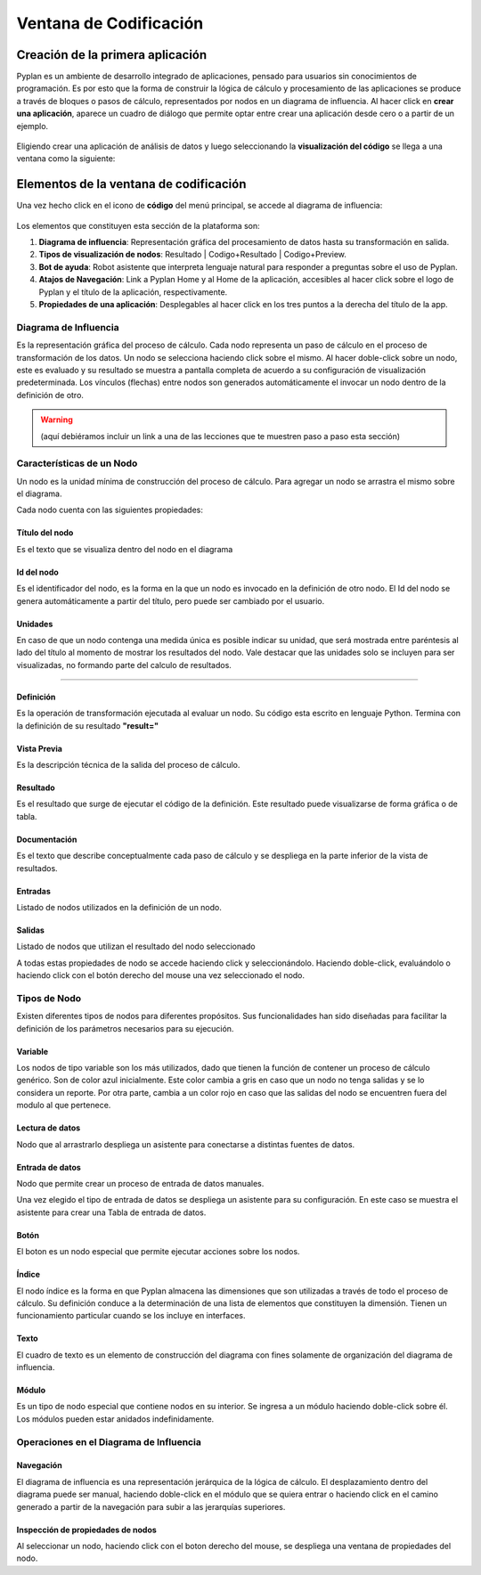 Ventana de Codificación
=======================

=================================
Creación de la primera aplicación
=================================

Pyplan es un ambiente de desarrollo integrado de aplicaciones, pensado para usuarios sin conocimientos de programación.
Es por esto que la forma de construir la lógica de cálculo y procesamiento de las aplicaciones se produce a través de bloques o pasos de cálculo, representados por nodos en un diagrama de influencia.
Al hacer click en **crear una aplicación**, aparece un cuadro de diálogo que permite optar entre crear una aplicación desde cero o a partir de un ejemplo.

.. figure:: images/create_appg.gif

Eligiendo crear una aplicación de análisis de datos y luego seleccionando la **visualización del código** se llega a una ventana como la siguiente:

.. figure:: images/diagrama+nodo.png
   
=======================================
Elementos de la ventana de codificación
=======================================

Una vez hecho click en el icono de **código** del menú principal, se accede al diagrama de influencia:

.. figure:: images/menu_codigo_diagrama.png

Los elementos que constituyen esta sección de la plataforma son:

1. **Diagrama de influencia**: Representación gráfica del procesamiento de datos hasta su transformación en salida.
2. **Tipos de visualización de nodos**: Resultado | Codigo+Resultado | Codigo+Preview.
3. **Bot de ayuda**: Robot asistente que interpreta lenguaje natural para responder a preguntas sobre el uso de Pyplan.
4. **Atajos de Navegación**: Link a Pyplan Home y al Home de la aplicación, accesibles al hacer click sobre el logo de Pyplan y el título de la aplicación, respectivamente.
5. **Propiedades de una aplicación**: Desplegables al hacer click en los tres puntos a la derecha del título de la app.

  
----------------------
Diagrama de Influencia
----------------------

Es la representación gráfica del proceso de cálculo. 
Cada nodo representa un paso de cálculo en el proceso de transformación de los datos.
Un nodo se selecciona haciendo click sobre el mismo.
Al hacer doble-click sobre un nodo, este es evaluado y su resultado se muestra a pantalla completa de acuerdo a su configuración de visualización predeterminada.
Los vínculos (flechas) entre nodos son generados automáticamente el invocar un nodo dentro de la definición de otro.

.. warning:: (aquí debiéramos incluir un link a una de las lecciones que te muestren paso a paso esta sección)

--------------------------
Características de un Nodo
--------------------------
Un nodo es la unidad mínima de construcción del proceso de cálculo. 
Para agregar un nodo se arrastra el mismo sobre el diagrama.

Cada nodo cuenta con las siguientes propiedades:

Título del nodo
---------------
Es el texto que se visualiza dentro del nodo en el diagrama

Id del nodo
-----------
Es el identificador del nodo, es la forma en la que un nodo es invocado en la definición de otro nodo. El Id del nodo se genera automáticamente a partir del título, pero puede ser cambiado por el usuario.

Unidades
--------
En caso de que un nodo contenga una medida única es posible indicar su unidad, que será mostrada entre paréntesis al lado del título al momento de mostrar los resultados del nodo. Vale destacar que las unidades solo se incluyen para ser visualizadas, no formando parte del calculo de resultados.

.. image:: images/propiedades_grales_nodo.png
---------------------------------------------

Definición
----------
Es la operación de transformación ejecutada al evaluar un nodo. Su código esta escrito en lenguaje Python. Termina con la definición de su resultado **"result="**

Vista Previa
------------
Es la descripción técnica de la salida del proceso de cálculo.

Resultado
---------
Es el resultado que surge de ejecutar el código de la definición. Este resultado puede visualizarse de forma gráfica o de tabla.

.. images:: images/nodo_def_pv_res.png

Documentación
-------------
Es el texto que describe conceptualmente cada paso de cálculo y se despliega en la parte inferior de la vista de resultados.

.. image:: images/resultado+doc.png

Entradas
--------

Listado de nodos utilizados en la definición de un nodo.

Salidas
-------

Listado de nodos que utilizan el resultado del nodo seleccionado

.. image:: images/propiedades_sa-_nodo.png

A todas estas propiedades de nodo se accede haciendo click y seleccionándolo. Haciendo doble-click, evaluándolo o haciendo click con el botón derecho del mouse una vez seleccionado el nodo.

-------------
Tipos de Nodo
-------------

Existen diferentes tipos de nodos para diferentes propósitos. Sus funcionalidades han sido diseñadas para facilitar la definición de los parámetros necesarios para su ejecución.

.. image:: images/types_node.png


Variable
--------
Los nodos de tipo variable son los más utilizados, dado que tienen la función de contener un proceso de cálculo genérico.
Son de color azul inicialmente. Este color cambia a gris en caso que un nodo no tenga salidas y se lo considera un reporte.
Por otra parte, cambia a un color rojo en caso que las salidas del nodo se encuentren fuera del modulo al que pertenece.

Lectura de datos
----------------

Nodo que al arrastrarlo despliega un asistente para conectarse a distintas fuentes de datos.

.. image:: images/nodo_lectura.png

.. image:: images/asistente_csv.png

Entrada de datos
----------------
Nodo que permite crear un proceso de entrada de datos manuales. 

.. image:: images/tipo_de_ent_datos.png

Una vez elegido el tipo de entrada de datos se despliega un asistente para su configuración. En este caso se muestra el asistente para crear una 
Tabla de entrada de datos.

.. image:: images/entrada_tabla.png

Botón
-----
El boton es un nodo especial que permite ejecutar acciones sobre los nodos.

Índice
------
El nodo índice es la forma en que Pyplan almacena las dimensiones que son utilizadas a través de todo el proceso de cálculo.
Su definición conduce a la determinación de una lista de elementos que constituyen la dimensión.
Tienen un funcionamiento particular cuando se los incluye en interfaces.

Texto
-----
El cuadro de texto es un elemento de construcción del diagrama con fines solamente de organización del diagrama de influencia.

Módulo
------
Es un tipo de nodo especial que contiene nodos en su interior. Se ingresa a un módulo haciendo doble-click sobre él. Los módulos pueden estar anidados indefinidamente.

----------------------------------------
Operaciones en el Diagrama de Influencia
----------------------------------------

Navegación
----------

El diagrama de influencia es una representación jerárquica de la lógica de cálculo. 
El desplazamiento dentro del diagrama puede ser manual, haciendo doble-click en el módulo que se quiera entrar o haciendo click en el camino generado a partir de la navegación para subir a las jerarquías superiores.

Inspección de propiedades de nodos
----------------------------------

Al seleccionar un nodo, haciendo click con el boton derecho del mouse, se despliega una ventana de propiedades del nodo.

